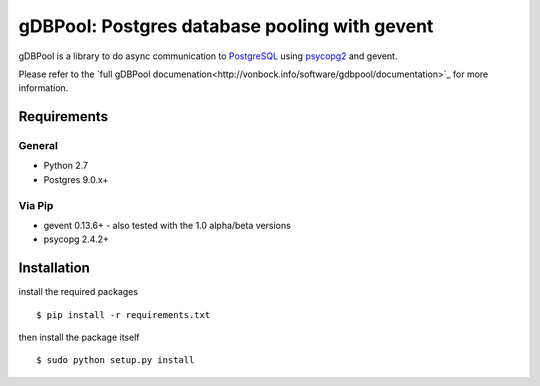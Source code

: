 ==============================================
gDBPool: Postgres database pooling with gevent
==============================================

gDBPool is a library to do async communication to `PostgreSQL
<http://postgresql.org>`_ using `psycopg2 <http://initd.org/psycopg/>`_ and gevent.

Please refer to the `full gDBPool documenation<http://vonbock.info/software/gdbpool/documentation>`_ for more information.

.. end-summary

.. _requirements:

Requirements
------------

General
^^^^^^^

* Python 2.7
* Postgres 9.0.x+

Via Pip
^^^^^^^

* gevent 0.13.6+ - also tested with the 1.0 alpha/beta versions
* psycopg 2.4.2+


Installation
------------

install the required packages ::

    $ pip install -r requirements.txt

then install the package itself ::

    $ sudo python setup.py install






